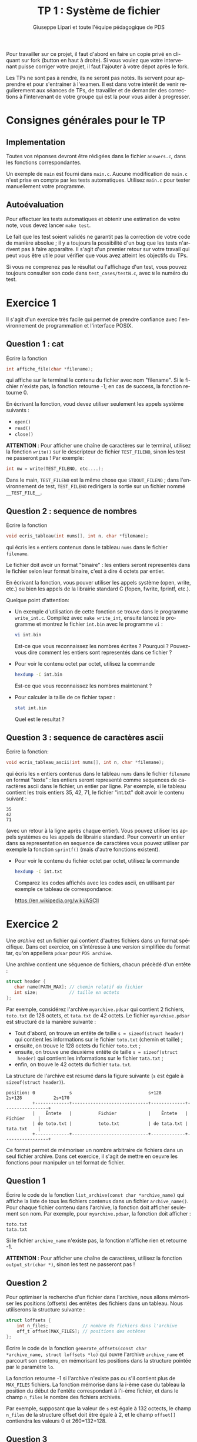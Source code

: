 #+OPTIONS: toc:nil num:2 ^:nil
#+latex_class_option: french
#+latex_header: \usepackage{cours}
#+latex_header: \usepackage{pmboxdraw}
#+language: fr

#+title: TP 1 : Système de fichier  
#+author: Giuseppe Lipari et toute l'équipe pédagogique de PDS

Pour travailler sur ce projet, il faut d'abord en faire un copie privé
en cliquant sur fork (button en haut à droite). Si vous voulez que
votre intervenant puisse corriger votre projet, il faut l'ajouter à
votre dépot après le fork.

Les TPs ne sont pas à rendre, ils ne seront pas notés. Ils servent
pour apprendre et pour s'entrainer à l'examen. Il est dans votre
interêt de venir regulierement aux séances de TPs, de travailler et de
demander des corrections à l'intervenant de votre groupe qui est la
pour vous aider à progresser.


* Consignes générales pour le TP

** Implementation

Toutes vos réponses devront être rédigées dans le fichier =answers.c=,
dans les fonctions correspondantes.

Un exemple de =main= est fourni dans =main.c=. Aucune modification de
=main.c= n'est prise en compte par les tests automatiques.  Utilisez
=main.c= pour tester manuellement votre programme.

** Autoévaluation

Pour effectuer les tests automatiques et obtenir une estimation de
votre note, vous devez lancer =make test=.

Le fait que les test soient validés ne garantit pas la correction de
votre code de manière absolue ; il y a toujours la possibilité d'un
bug que les tests n'arrivent pas à faire apparaître. Il s'agit d'un
premier retour sur votre travail qui peut vous être utile pour
vérifier que vous avez atteint les objectifs du TPs.

Si vous ne comprenez pas le résultat ou l'affichage d'un test, vous
pouvez toujours consulter son code dans =test_cases/testN.c=, avec =N=
le numéro du test.

* Exercice 1

Il s'agit d'un exercice très facile qui permet de prendre confiance
avec l'environnement de programmation et l'interface POSIX.

** Question 1 : cat 

Écrire la fonction
#+begin_src C
int affiche_file(char *filename);
#+end_src
qui affiche sur le terminal le contenu du fichier avec nom "filename".
Si le fichier n'existe pas, la fonction retourne -1; en cas de
success, la fonction retourne 0.

En écrivant la fonction, voud devez utiliser seulement les appels
système suivants :

- =open()=
- =read()=
- =close()=

*ATTENTION* : Pour afficher une chaîne de caractères sur le terminal,
utilisez la fonction =write()= sur le descripteur de fichier
=TEST_FILENO=, sinon les test ne passeront pas !  Par exemple:
#+begin_src C
int nw = write(TEST_FILENO, etc....); 
#+end_src
Dans le main, =TEST_FILENO= est la même chose que =STDOUT_FILENO= ;
dans l'environnement de test, =TEST_FILENO= redirigera la sortie sur
un fichier nommé =__TEST_FILE__=.


** Question 2 : sequence de nombres

Écrire la fonction
#+begin_src C
void ecris_tableau(int nums[], int n, char *filemane);
#+end_src
qui écris les =n= entiers contenus dans le tableau =nums= dans le
fichier =filename=.

Le fichier doit avoir un format "binaire" : les entiers seront
representés dans le fichier selon leur format binaire, c'est à dire 4
octets par entier. 

En écrivant la fonction, vous pouver utiliser les appels système
(open, write, etc.) ou bien les appels de la librairie standard C
(fopen, fwrite, fprintf, etc.).

Quelque point d'attention:

- Un exemple d'utilisation de cette fonction se trouve dans le programme
  =write_int.c=. Compilez avec =make write_int=, ensuite lancez le
  programme et montrez le fichier =int.bin= avec le programme =vi= :

  #+begin_src sh
  vi int.bin
  #+end_src

  Est-ce que vous reconnaissez les nombres écrites ? Pourquoi ?
  Pouvez-vous dire comment les entiers sont representés dans ce fichier ?

- Pour voir le contenu octet par octet, utilisez la commande

  #+begin_src sh
  hexdump -C int.bin
  #+end_src

  Est-ce que vous reconnaissez les nombres maintenant ? 

- Pour calculer la taille de ce fichier tapez : 

  #+begin_src sh
  stat int.bin
  #+end_src

  Quel est le resultat ? 


** Question 3 : sequence de caractères ascii

Écrire la fonction:
#+begin_src C
void ecris_tableau_ascii(int nums[], int n, char *filemane);
#+end_src
qui écris les =n= entiers contenus dans le tableau =nums= dans le
fichier =filename= en format "texte" : les entiers seront representé
comme sequences de caractères ascii dans le fichier, un entier par
ligne. Par exemple, si le tableau contient les trois entiers 35, 42,
71, le fichier "int.txt" doit avoir le contenu suivant :

: 35
: 42
: 71

(avec un retour à la ligne après chaque entier).  Vous pouvez utiliser
les appels systèmes ou les appels de librairie standard. Pour
convertir un entier dans sa representation en sequence de caractères
vous pouvez utiliser par exemple la fonction =sprintf()= (mais d'autre
fonctions existent).

- Pour voir le contenu du fichier octet par octet, utilisez la
  commande

  #+begin_src sh
  hexdump -C int.txt
  #+end_src

  Comparez les codes affichés avec les codes ascii, en utilisant par
  exemple ce tableau de correspondance:

  https://en.wikipedia.org/wiki/ASCII



* Exercice 2

Une /archive/ est un fichier qui contient d'autres fichiers dans un
format spécifique. Dans cet exercice, on s'intéresse à une version
simplifiée du format tar, qu'on appellera =pdsar= pour =PDS archive=.

Une archive contient une séquence de fichiers, chacun précèdé d'un
entête :

#+begin_src C
struct header {
   char name[PATH_MAX]; // chemin relatif du fichier
   int size;            // taille en octets
};
#+end_src

Par exemple, considérez l'archive =myarchive.pdsar= qui contient 2
fichiers, =toto.txt= de 128 octets, et =tata.txt= de 42 octets. Le
fichier =myarchive.pdsar= est structuré de la manière suivante :

- Tout d'abord, on trouve un entête de taille =s = sizeof(struct header)=
  qui contient les informations sur le fichier =toto.txt= (chemin et
  taille) ;
- ensuite, on trouve le 128 octets du fichier =toto.txt= ;
- ensuite, on trouve une deuxième entête de taille =s = sizeof(struct
  header)= qui contient les informations sur le fichier =tata.txt= ;
- enfin, on trouve le 42 octets du fichier =tata.txt=.

La structure de l'archive est resumé dans la figure suivante (=s= est
égale à =sizeof(struct header)=).

#+begin_src ditaa :file archive.png
position: 0             s                             s+128         2s+128            2s+170  
          +-------------+-----------------------------+-------------+-----------------+
          |    Êntete   |          Fichier            |    Êntete   |     Fichier     |
          | de toto.txt |          toto.txt           | de tata.txt |     tata.txt    |
          +-------------+-----------------------------+-------------+-----------------+	
#+end_src

#+RESULTS:
[[file:archive.png]]

Ce format permet de mémoriser un nombre arbitraire de fichiers dans un
seul fichier archive. Dans cet exercice, il s'agit de mettre en oeuvre
les fonctions pour manipuler un tel format de fichier.

** Question 1

Écrire le code de la fonction =list_archive(const char *archive_name)=
qui affiche la liste de tous les fichiers contenus dans un fichier
=archive_name()=. Pour chaque fichier contenu dans l'archive, la
fonction doit afficher seulement son nom. Par exemple, pour
=myarchive.pdsar=, la fonction doit afficher :

: toto.txt
: tata.txt

Si le fichier =archive_name= n'existe pas, la fonction n'affiche rien
et retourne -1.

*ATTENTION* : Pour afficher une chaîne de caractères, utilisez la
fonction =output_str(char *)=, sinon les test ne passeront pas !


** Question 2

Pour optimiser la recherche d'un fichier dans l'archive, nous allons
mémoriser les positions (offsets) des entêtes des fichiers dans un
tableau. Nous utiliserons la structure suivante :
#+begin_src C
struct loffsets {
    int n_files;             // nombre de fichiers dans l'archive
    off_t offset[MAX_FILES]; // positions des entêtes
};
#+end_src

Écrire le code de la fonction =generate_offsets(const char
*archive_name, struct loffsets *lo)= qui ouvre l'archive
=archive_name= et parcourt son contenu, en mémorisant les positions
dans la structure pointée par le paramètre =lo=.

La fonction retourne -1 si l'archive n'existe pas ou s'il contient
plus de =MAX_FILES= fichiers. La fonction mémorise dans la i-ème case
du tableau la position du début de l'entête correspondant à l'i-ème
fichier, et dans le champ =n_files= le nombre des fichiers archivés.

Par exemple, supposant que la valeur de =s= est égale à 132 octects,
le champ =n_files= de la structure offset doit être égale à 2, et le
champ =offset[]= contiendra les valeurs 0 et 260=132+128.

** Question 3

Écrire le code de la fonction =print_file(const char *archive_name,
struct loffsets *lo, int n)= qui affiche le n-ieme ficher contenu dans
l'archive. Cette fonction utilise la structure =lo= pour afficher
seulement le contenu du n-ième fichier sans besoin de parcourir tout
l'archive. Si l'archive n'existe pas, la fonction n'affiche rien et
retourne -1. Si l'archive contient mois de =n+1= fichiers, ou si =n= est
negative, la fonction retourne -2. 

*ATTENTION* : Pour afficher le contenu d'un tableau d'octets, utilisez
la fonction =output_bytes(char *, int n_octets)=.

** Question 4

Écrire le code de la fonction =add_file(const char *archive_name,
const char *filename)= qui ajoute le fichier =filename= dans l'archive
en dernière position. La fonction retourne -1 si le fichier =filename=
ou le fichier =archive_name= n'existent pas.


